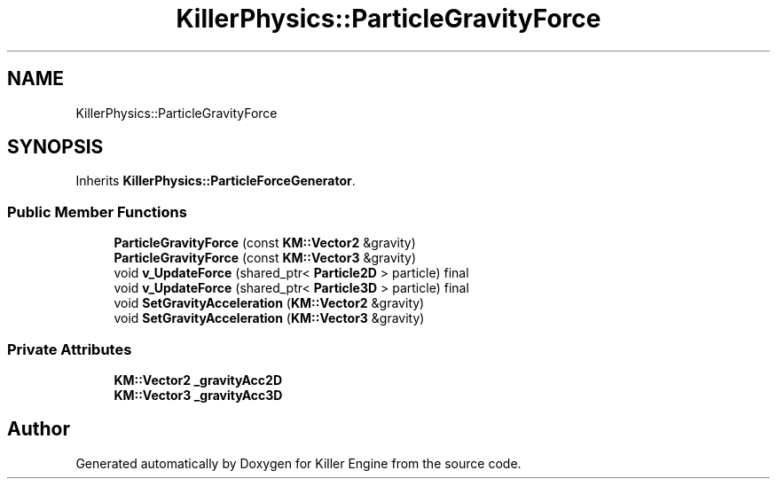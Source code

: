 .TH "KillerPhysics::ParticleGravityForce" 3 "Tue Jul 10 2018" "Killer Engine" \" -*- nroff -*-
.ad l
.nh
.SH NAME
KillerPhysics::ParticleGravityForce
.SH SYNOPSIS
.br
.PP
.PP
Inherits \fBKillerPhysics::ParticleForceGenerator\fP\&.
.SS "Public Member Functions"

.in +1c
.ti -1c
.RI "\fBParticleGravityForce\fP (const \fBKM::Vector2\fP &gravity)"
.br
.ti -1c
.RI "\fBParticleGravityForce\fP (const \fBKM::Vector3\fP &gravity)"
.br
.ti -1c
.RI "void \fBv_UpdateForce\fP (shared_ptr< \fBParticle2D\fP > particle) final"
.br
.ti -1c
.RI "void \fBv_UpdateForce\fP (shared_ptr< \fBParticle3D\fP > particle) final"
.br
.ti -1c
.RI "void \fBSetGravityAcceleration\fP (\fBKM::Vector2\fP &gravity)"
.br
.ti -1c
.RI "void \fBSetGravityAcceleration\fP (\fBKM::Vector3\fP &gravity)"
.br
.in -1c
.SS "Private Attributes"

.in +1c
.ti -1c
.RI "\fBKM::Vector2\fP \fB_gravityAcc2D\fP"
.br
.ti -1c
.RI "\fBKM::Vector3\fP \fB_gravityAcc3D\fP"
.br
.in -1c

.SH "Author"
.PP 
Generated automatically by Doxygen for Killer Engine from the source code\&.
